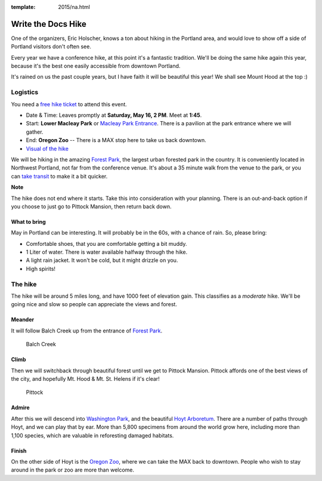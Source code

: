 :template: 2015/na.html

Write the Docs Hike
===================

One of the organizers, Eric Holscher, knows a ton about hiking in the
Portland area, and would love to show off a side of Portland visitors
don't often see.

Every year we have a conference hike, at this point it's a fantastic
tradition. We'll be doing the same hike again this year, because it's
the best one easily accessible from downtown Portland.

It's rained on us the past couple years, but I have faith it will be
beautiful this year! We shall see Mount Hood at the top :)

Logistics
---------

You need a `free hike
ticket <https://ti.to/writethedocs/write-the-docs-hike>`__ to attend
this event.

-  Date & Time: Leaves promptly at **Saturday, May 16, 2 PM**. Meet at
   **1:45**.
-  Start: **Lower Macleay Park** or `Macleay Park
   Entrance <https://maps.google.com/maps?q=Macleay+Park+Entrance&fb=1&gl=us&hq=Macleay+Park+Entrance&hnear=0x54950b0b7da97427:0x1c36b9e6f6d18591,Portland,+OR&cid=0,0,16280654545704357032&t=m&z=16&iwloc=A>`__.
   There is a pavilion at the park entrance where we will gather.
-  End: **Oregon Zoo** -- There is a MAX stop here to take us back
   downtown.
-  `Visual of the
   hike <https://maps.google.com/maps?saddr=MacLeay+Park+Entrance,+NW+Upshur+St,+Portland,+OR&daddr=45.527373,-122.718589+to:45.5225885,-122.717297+to:oregon+zoo&hl=en&ll=45.52448,-122.717757&spn=0.023933,0.032358&sll=45.522345,-122.712822&sspn=0.023934,0.032358&geocode=FYLStgIdMI6v-CGojI77DIHw4SnVqz2N6QmVVDGojI77DIHw4Q%3BFU2xtgIdg3av-CmRNoxzkQmVVDFxAN8jMh2eKQ%3BFZyetgIdj3uv-CnD2fb_jgmVVDHuWX9DnHsevQ%3BFZpttgIdAoGv-CEm_N2esCDn5ykFuFa4LgqVVDEm_N2esCDn5w&oq=macleay+park&gl=us&dirflg=w&mra=dpe&mrsp=2&sz=15&via=1,2&t=m&z=15>`__

We will be hiking in the amazing `Forest
Park <http://www.forestparkconservancy.org/>`__, the largest urban
forested park in the country. It is conveniently located in Northwest
Portland, not far from the conference venue. It's about a 35 minute walk
from the venue to the park, or you can `take
transit <https://www.google.com/maps/dir/Crystal+Ballroom,+1332+W+Burnside+St,+Portland,+OR+97209,+United+States/MacLeay+Park+Entrance,+Northwest+Upshur+Street,+Portland,+OR/@45.5290603,-122.707244,15z/data=!3m1!4b1!4m14!4m13!1m5!1m1!1s0x54950a02e43decb9:0xe289ad93ad758c66!2m2!1d-122.68483!2d45.522785!1m5!1m1!1s0x549509e98d3dabd5:0xe1f0810cfb8e8ca8!2m2!1d-122.712528!2d45.535874!3e3?hl=en>`__
to make it a bit quicker.

**Note**

The hike does not end where it starts. Take this into consideration with
your planning. There is an out-and-back option if you choose to just go
to Pittock Mansion, then return back down.

What to bring
~~~~~~~~~~~~~

May in Portland can be interesting. It will probably be in the 60s, with
a chance of rain. So, please bring:

-  Comfortable shoes, that you are comfortable getting a bit muddy.
-  1 Liter of water. There is water available halfway through the hike.
-  A light rain jacket. It won't be cold, but it might drizzle on you.
-  High spirits!

The hike
--------

The hike will be around 5 miles long, and have 1000 feet of elevation
gain. This classifies as a *moderate* hike. We'll be going nice and slow
so people can appreciate the views and forest.

Meander
~~~~~~~

It will follow Balch Creek up from the entrance of `Forest
Park <http://www.forestparkconservancy.org/>`__.

.. figure:: /img/2015/hike/balch.jpg
   :alt: Balch Creek

   Balch Creek
Climb
~~~~~

Then we will switchback through beautiful forest until we get to Pittock
Mansion. Pittock affords one of the best views of the city, and
hopefully Mt. Hood & Mt. St. Helens if it's clear!

.. figure:: /img/2015/hike/pittock.jpg
   :alt: Pittock

   Pittock
Admire
~~~~~~

After this we will descend into `Washington
Park <http://washingtonparkpdx.org/>`__, and the beautiful `Hoyt
Arboretum <http://www.hoytarboretum.org/>`__. There are a number of
paths through Hoyt, and we can play that by ear. More than 5,800
specimens from around the world grow here, including more than 1,100
species, which are valuable in reforesting damaged habitats.

.. raw:: html

   <p>

.. raw:: html

   </p>

Finish
~~~~~~

On the other side of Hoyt is the `Oregon
Zoo <http://www.oregonzoo.org/>`__, where we can take the MAX back to
downtown. People who wish to stay around in the park or zoo are more
than welcome.
